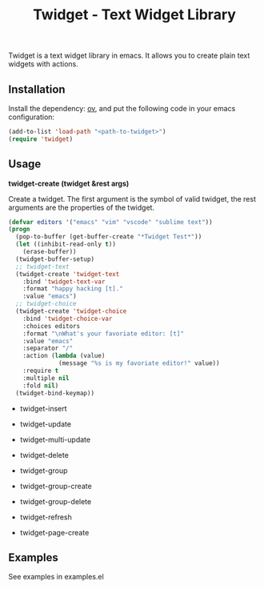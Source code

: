 #+TITLE: Twidget - Text Widget Library

Twidget is a text widget library in emacs. It allows you to create plain text widgets with actions.

** Installation
   
   Install the dependency: [[https://github.com/emacsorphanage/ov][ov]], and put the following code in your emacs configuration:
   
   #+BEGIN_SRC emacs-lisp
   (add-to-list 'load-path "<path-to-twidget>")
   (require 'twidget)
   #+END_SRC

** Usage
   

   *twidget-create (twidget &rest args)*

   Create a twidget. The first argument is the symbol of valid twidget, the rest arguments are the properties of the twidget.

   #+BEGIN_SRC emacs-lisp
   (defvar editors '("emacs" "vim" "vscode" "sublime text"))
   (progn
     (pop-to-buffer (get-buffer-create "*Twidget Test*"))
     (let ((inhibit-read-only t))
       (erase-buffer))
     (twidget-buffer-setup)
     ;; twidget-text
     (twidget-create 'twidget-text
       :bind 'twidget-text-var
       :format "happy hacking [t]."
       :value "emacs")
     ;; twidget-choice
     (twidget-create 'twidget-choice
       :bind 'twidget-choice-var
       :choices editors
       :format "\nWhat's your favoriate editor: [t]"
       :value "emacs"
       :separator "/"
       :action (lambda (value)
                 (message "%s is my favoriate editor!" value))
       :require t
       :multiple nil
       :fold nil)
     (twidget-bind-keymap))
   #+END_SRC
     
   - twidget-insert
   - twidget-update
   - twidget-multi-update
   - twidget-delete

   - twidget-group
   - twidget-group-create
   - twidget-group-delete

   - twidget-refresh
   - twidget-page-create
   
** Examples
   See examples in examples.el
